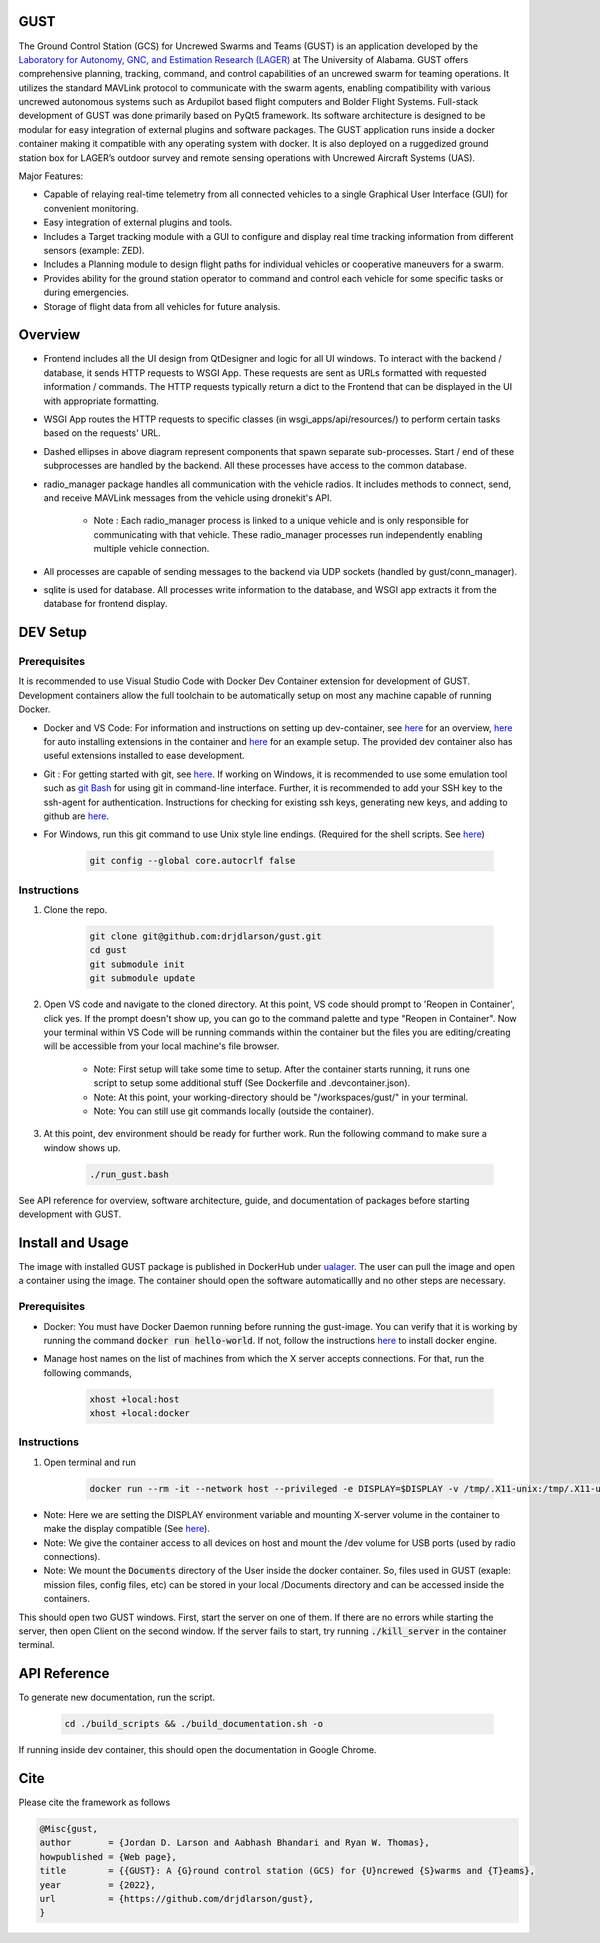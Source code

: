 GUST
====


.. image:: docs/source/images/gust_logo.png
    :width: 360

..
    BEGIN INTRO INCLUDE

The Ground Control Station (GCS) for Uncrewed Swarms and Teams (GUST) is an application developed by the `Laboratory for Autonomy, GNC, and Estimation Research (LAGER) <http://lager.ua.edu/>`_ at The University of Alabama. GUST offers comprehensive planning, tracking, command, and control capabilities of an uncrewed swarm for teaming operations. It utilizes the standard MAVLink protocol to communicate with the swarm agents, enabling compatibility with various uncrewed autonomous systems such as Ardupilot based flight computers and Bolder Flight Systems. Full-stack development of GUST was done primarily based on PyQt5 framework. Its software architecture is designed to be modular for easy integration of external plugins and software packages. The GUST application runs inside a docker container making it compatible with any operating system with docker. It is also deployed on a ruggedized ground station box for LAGER’s outdoor survey and remote sensing operations with Uncrewed Aircraft Systems (UAS).

Major Features:

* Capable of relaying real-time telemetry from all connected vehicles to a single Graphical User Interface (GUI) for convenient monitoring.
* Easy integration of external plugins and tools.
* Includes a Target tracking module with a GUI to configure and display real time tracking information from different sensors (example: ZED).
* Includes a Planning module to design flight paths for individual vehicles or cooperative maneuvers for a swarm.
* Provides ability for the ground station operator to command and control each vehicle for some specific tasks or during emergencies.
* Storage of flight data from all vehicles for future analysis.

..
    END INTRO INCLUDE


Overview
========

.. image:: docs/source/images/gust_schematic.png

..
    BEGIN OVERVIEW INCLUDE

* Frontend includes all the UI design from QtDesigner and logic for all UI windows. To interact with the backend / database, it sends HTTP requests to WSGI App. These requests are sent as URLs formatted with requested information / commands. The HTTP requests typically return a dict to the Frontend that can be displayed in the UI with appropriate formatting.
* WSGI App routes the HTTP requests to specific classes (in wsgi_apps/api/resources/) to perform certain tasks based on the requests' URL.
* Dashed ellipses in above diagram represent components that spawn separate sub-processes. Start / end of these subprocesses are handled by the backend. All these processes have access to the common database.
* radio_manager package handles all communication with the vehicle radios. It includes methods to connect, send, and receive MAVLink messages from the vehicle using dronekit's API.

    * Note : Each radio_manager process is linked to a unique vehicle and is only responsible for communicating with that vehicle. These radio_manager processes run independently enabling multiple vehicle connection.

* All processes are capable of sending messages to the backend via UDP sockets (handled by gust/conn_manager).
* sqlite is used for database. All processes write information to the database, and WSGI app extracts it from the database for frontend display.

..
    END OVERVIEW INCLUDE



DEV Setup
=========
..
    BEGIN DEV SETUP INCLUDE

Prerequisites
#############

It is recommended to use Visual Studio Code with Docker Dev Container extension for development of GUST. Development containers allow the full toolchain to be automatically setup on most any machine capable of running Docker. 

* Docker and VS Code: For information and instructions on setting up dev-container, see `here <https://code.visualstudio.com/docs/devcontainers/containers>`__ for an overview, `here <https://stackoverflow.com/questions/71402603/vs-code-in-docker-container-is-there-a-way-to-automatically-install-extensions>`__ for auto installing extensions in the container and `here <https://pspdfkit.com/blog/2020/visual-studio-code-cpp-docker/>`__ for an example setup. The provided dev container also has useful extensions installed to ease development.

* Git : For getting started with git, see `here <https://git-scm.com/book/en/v2/Getting-Started-Installing-Git>`__. If working on Windows, it is recommended to use some emulation tool such as `git Bash <https://www.educative.io/answers/how-to-install-git-bash-in-windows>`__ for using git in command-line interface. Further, it is recommended to add your SSH key to the ssh-agent for authentication. Instructions for checking for existing ssh keys, generating new keys, and adding to github are `here <https://docs.github.com/en/authentication/connecting-to-github-with-ssh/generating-a-new-ssh-key-and-adding-it-to-the-ssh-agent>`__.

* For Windows, run this git command to use Unix style line endings. (Required for the shell scripts. See `here <https://unix.stackexchange.com/a/626437>`__)

    .. code-block:: 

        git config --global core.autocrlf false 




Instructions
############

#. Clone the repo.

    .. code-block:: 

        git clone git@github.com:drjdlarson/gust.git
        cd gust
        git submodule init 
        git submodule update

#. Open VS code and navigate to the cloned directory. At this point, VS code should prompt to 'Reopen in Container', click yes. If the prompt doesn't show up, you can go to the command palette and type "Reopen in Container". Now your terminal within VS Code will be running commands within the container but the files you are editing/creating will be accessible from your local machine's file browser.

    * Note: First setup will take some time to setup. After the container starts running, it runs one script to setup some additional stuff (See Dockerfile and .devcontainer.json). 
    * Note: At this point, your working-directory should be "/workspaces/gust/" in your terminal. 
    * Note: You can still use git commands locally (outside the container).

#. At this point, dev environment should be ready for further work. Run the following command to make sure a window shows up. 

    .. code-block:: 

        ./run_gust.bash


See API reference for overview, software architecture, guide, and documentation of packages before starting development with GUST. 

..
    END DEV SETUP INCLUDE

Install and Usage
=================

..
    BEGIN USAGE INCLUDE

The image with installed GUST package is published in DockerHub under `ualager <https://hub.docker.com/repository/docker/ualager/gust-lager/general>`__. The user can pull the image and open a container using the image. The container should open the software automaticallly and no other steps are necessary.

Prerequisites
#############

* Docker: You must have Docker Daemon running before running the gust-image. You can verify that it is working by running the command :code:`docker run hello-world`. If not, follow the instructions `here <https://docs.docker.com/engine/install/>`__ to install docker engine. 

* Manage host names on the list of machines from which the X server accepts connections. For that, run the following commands, 
    
    .. code-block::

        xhost +local:host
        xhost +local:docker


Instructions
############

#. Open terminal and run 

    .. code-block::

        docker run --rm -it --network host --privileged -e DISPLAY=$DISPLAY -v /tmp/.X11-unix:/tmp/.X11-unix -v /dev:/dev -v /home/${USER}/Documents:/Documents ualager/gust-lager:v2.0.2
    
* Note: Here we are setting the DISPLAY environment variable and mounting X-server volume in the container to make the display compatible (See `here <https://leimao.github.io/blog/Docker-Container-GUI-Display/>`__). 
* Note: We give the container access to all devices on host and mount the /dev volume for USB ports (used by radio connections).
* Note: We mount the :code:`Documents` directory of the User inside the docker container. So, files used in GUST (exaple: mission files, config files, etc) can be stored in your local /Documents directory and can be accessed inside the containers. 

This should open two GUST windows. First, start the server on one of them. If there are no errors while starting the server, then open Client on the second window. If the server fails to start, try running :code:`./kill_server` in the container terminal. 


..
    END USAGE INCLUDE


API Reference
=============

To generate new documentation, run the script. 

    .. code-block:: 

        cd ./build_scripts && ./build_documentation.sh -o

If running inside dev container, this should open the documentation in Google Chrome. 

Cite
====
..
    BEGIN CITE INCLUDE

Please cite the framework as follows

.. code-block:: bibtex

    @Misc{gust,
    author       = {Jordan D. Larson and Aabhash Bhandari and Ryan W. Thomas},
    howpublished = {Web page},
    title        = {{GUST}: A {G}round control station (GCS) for {U}ncrewed {S}warms and {T}eams},
    year         = {2022},
    url          = {https://github.com/drjdlarson/gust},
    }


..
    END CITE INCLUDE